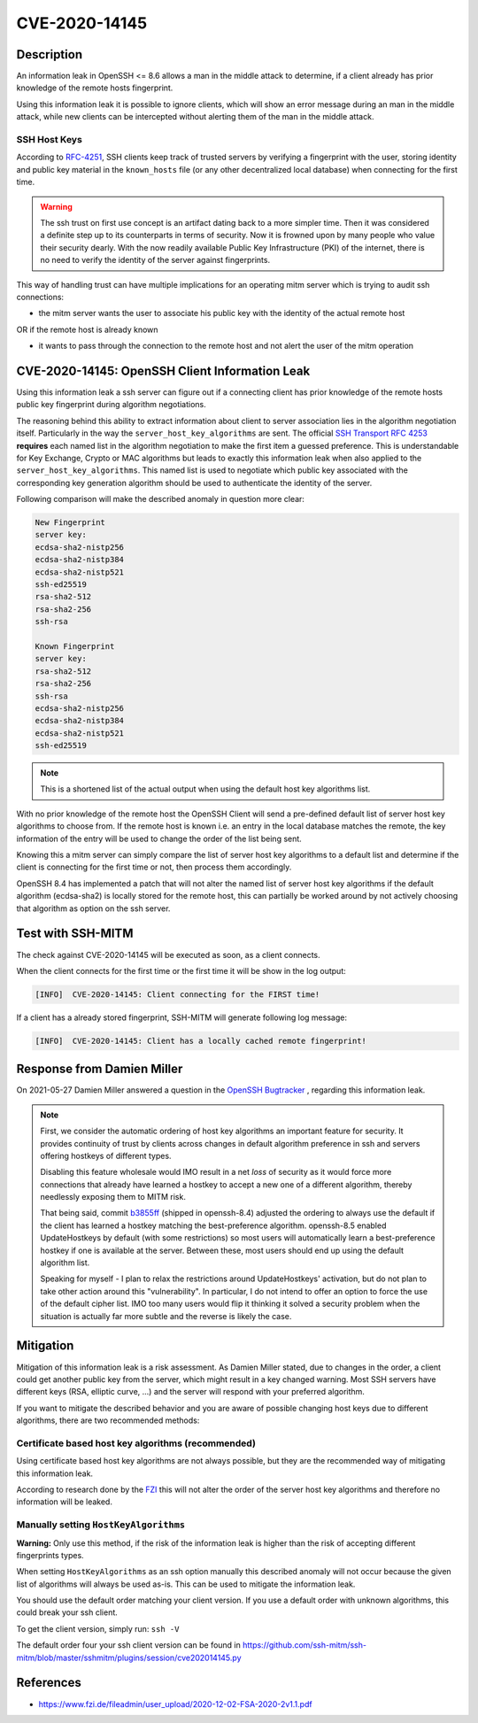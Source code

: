 CVE-2020-14145
==============

.. raw:: html

    <div class="card card-margin">
        <div class="card-header no-border">
            <h5 class="card-title cve-title">CVE-2020-14145</h5>
        </div>
        <div class="card-body pt-0">
            <div class="widget-49">
                <div class="widget-49-title-wrapper">
                    <div class="widget-49-date-primary">
                        <span class="widget-49-date-day">5.9</span>
                        <span class="widget-49-date-month">CVSS</span>
                    </div>
                    <div class="widget-49-meeting-info">
                        <span class="widget-49-pro-title"><b>Vector:</b> CVSS:3.1/AV:N/AC:H/PR:N/UI:N/S:U/C:H/I:N/A:N</span>
                        <span class="widget-49-meeting-time">
                            <a href="https://nvd.nist.gov/vuln/detail/CVE-2020-14145">https://nvd.nist.gov/vuln/detail/CVE-2020-14145</a>
                        </span>
                    </div>
                </div>
                <p class="widget-49-meeting-integration">
                    <i class="fas fa-check"></i> integrated in <a href="https://github.com/ssh-mitm/ssh-mitm/blob/master/sshmitm/plugins/session/cve202014145.py">SSH-MITM server</a>
                </p>
                <p class="widget-49-meeting-text">
                    The client side in OpenSSH 5.7 through 8.6 has an Observable Discrepancy
                    leading to an information leak in the algorithm negotiation.
                    This allows man-in-the-middle attackers to target initial connection
                    attempts (where no host key for the server has been cached by the client).
                </p>
                <span class="widget-49-pro-title"><b>Affected Software:</b></span>
                <ul class="widget-49-meeting-points">
                    <li class="widget-49-meeting-item"><b>OpenSSH</b> 5.7-8.6</li>
                </ul>
            </div>
        </div>
    </div>

Description
-----------

An information leak in OpenSSH <= 8.6 allows a man in the middle attack to determine, if a client already has
prior knowledge of the remote hosts fingerprint.

Using this information leak it is possible to ignore clients, which will show an error message during an man in the middle attack,
while new clients can be intercepted without alerting them of the man in the middle attack.


SSH Host Keys
"""""""""""""
According to `RFC-4251 <https://tools.ietf.org/html/rfc4251>`_,
SSH clients keep track of trusted servers by verifying a fingerprint with the user, storing
identity and public key material in the ``known_hosts`` file (or any other decentralized local database)
when connecting for the first time.

.. warning::

    The ssh trust on first use concept is an artifact dating back to a more simpler time. Then it was
    considered a definite step up to its counterparts in terms of security. Now it is frowned upon by
    many people who value their security dearly. With the now readily available Public Key Infrastructure (PKI)
    of the internet, there is no need to verify the identity of the server against fingerprints.


This way of handling trust can have multiple implications for an operating mitm server which is trying to audit
ssh connections:

- the mitm server wants the user to associate his public key with the identity of the actual remote host

OR if the remote host is already known

- it wants to pass through the connection to the remote host and not alert the user of the mitm operation



CVE-2020-14145: OpenSSH Client Information Leak
------------------------------------------------

Using this information leak a ssh server can figure out if a connecting client has prior knowledge
of the remote hosts public key fingerprint during algorithm negotiations.

The reasoning behind this ability to extract information about client to server association lies in the
algorithm negotiation itself. Particularly in the way the ``server_host_key_algorithms`` are sent.
The official `SSH Transport RFC 4253 <https://tools.ietf.org/html/rfc4253#section-7>`_ **requires**
each named list in the algorithm negotiation to make the first item a guessed preference.
This is understandable for Key Exchange, Crypto or MAC algorithms but leads
to exactly this information leak when also applied to the ``server_host_key_algorithms``. This named list is used
to negotiate which public key associated with the corresponding key generation algorithm should be used
to authenticate the identity of the server.

Following comparison will make the described anomaly in question more clear:

.. code-block:: bash

    New Fingerprint
    server key:
    ecdsa-sha2-nistp256
    ecdsa-sha2-nistp384
    ecdsa-sha2-nistp521
    ssh-ed25519
    rsa-sha2-512
    rsa-sha2-256
    ssh-rsa

    Known Fingerprint
    server key:
    rsa-sha2-512
    rsa-sha2-256
    ssh-rsa
    ecdsa-sha2-nistp256
    ecdsa-sha2-nistp384
    ecdsa-sha2-nistp521
    ssh-ed25519

..
    commented out
    +---------------------+---------------------+
    | New Fingerprint     | Known Fingerprint   |
    +=====================+=====================+
    | server key:         | server key:         |
    +---------------------+---------------------+
    | ecdsa-sha2-nistp256 | rsa-sha2-512        |
    +---------------------+---------------------+
    | ecdsa-sha2-nistp384 | rsa-sha2-256        |
    +---------------------+---------------------+
    | ecdsa-sha2-nistp521 | ssh-rsa             |
    +---------------------+---------------------+
    | ssh-ed25519         | ecdsa-sha2-nistp256 |
    +---------------------+---------------------+
    | rsa-sha2-512        | ecdsa-sha2-nistp384 |
    +---------------------+---------------------+
    | rsa-sha2-256        | ecdsa-sha2-nistp521 |
    +---------------------+---------------------+
    | ssh-rsa             | ssh-ed25519         |
    +---------------------+---------------------+

.. note::

    This is a shortened list of the actual output when using the default host key algorithms list.

With no prior knowledge of the remote host
the OpenSSH Client will send a pre-defined default list of server host key algorithms to choose from.
If the remote host is known i.e. an entry in the local database matches the remote,
the key information of the entry will be used to change the order of the list being sent.

Knowing this a mitm server can simply compare the list of server host key algorithms to a default list
and determine if the client is connecting for the first time or not, then process them accordingly.

OpenSSH 8.4 has implemented a patch that will not alter the named list of server host key algorithms
if the default algorithm (ecdsa-sha2) is locally stored for the remote host, this can partially be worked around
by not actively choosing that algorithm as option on the ssh server.

Test with SSH-MITM
------------------

The check against CVE-2020-14145 will be executed as soon, as a client connects.

When the client connects for the first time or the first time it will be show in the log output:

.. code-block::

    [INFO]  CVE-2020-14145: Client connecting for the FIRST time!

If a client has a already stored fingerprint, SSH-MITM will generate following log message:

.. code-block::

    [INFO]  CVE-2020-14145: Client has a locally cached remote fingerprint!


Response from  Damien Miller
----------------------------

On 2021-05-27 Damien Miller answered a question in the `OpenSSH Bugtracker <https://bugzilla.mindrot.org/show_bug.cgi?id=3313>`_ , regarding this information leak.

.. note::

    First, we consider the automatic ordering of host key algorithms an important feature for security.
    It provides continuity of trust by clients across changes in default algorithm preference in ssh and servers
    offering hostkeys of different types.

    Disabling this feature wholesale would IMO result in a net *loss* of security as it would force more connections
    that already have learned a hostkey to accept a new one of a different algorithm, thereby needlessly exposing them to MITM risk.

    That being said, commit `b3855ff <https://github.com/openssh/openssh-portable/commit/b3855ff>`_ (shipped in openssh-8.4) adjusted the ordering to always use the default if the client has
    learned a hostkey matching the best-preference algorithm. openssh-8.5 enabled UpdateHostkeys by default (with some restrictions)
    so most users will automatically learn a best-preference hostkey if one is available at the server. Between these, most users should
    end up using the default algorithm list.

    Speaking for myself - I plan to relax the restrictions around UpdateHostkeys' activation, but do not plan to take other action around
    this "vulnerability". In particular, I do not intend to offer an option to force the use of the default cipher list. IMO too many users
    would flip it thinking it solved a security problem when the situation is actually far more subtle and the reverse is likely the case.


Mitigation
----------

Mitigation of this information leak is a risk assessment. As Damien Miller stated, due to changes in the order, a client could get another public key
from the server, which might result in a key changed warning. Most SSH servers have different keys (RSA, elliptic curve, ...) and the server will respond with your preferred algorithm.

If you want to mitigate the described behavior and you are aware of possible changing host keys due to different algorithms, there are two recommended methods:


Certificate based host key algorithms (recommended)
"""""""""""""""""""""""""""""""""""""""""""""""""""

Using certificate based host key algorithms are not always possible, but they are the recommended way of mitigating this information leak.

According to research done by the `FZI <https://www.fzi.de/fileadmin/user_upload/2020-12-02-FSA-2020-2v1.1.pdf>`_
this will not alter the order of the server host key algorithms and therefore no information will be leaked.


Manually setting ``HostKeyAlgorithms``
""""""""""""""""""""""""""""""""""""""

**Warning:** Only use this method, if the risk of the information leak is higher than the risk of accepting different fingerprints types.

When setting ``HostKeyAlgorithms`` as an ssh option manually this described anomaly will not occur
because the given list of algorithms will always be used as-is. This can be used to mitigate the
information leak.

You should use the default order matching your client version. If you use a default order with unknown algorithms, this could break your ssh client.

To get the client version, simply run: ``ssh -V``

The default order four your ssh client version can be found in https://github.com/ssh-mitm/ssh-mitm/blob/master/sshmitm/plugins/session/cve202014145.py


References
----------

* https://www.fzi.de/fileadmin/user_upload/2020-12-02-FSA-2020-2v1.1.pdf
